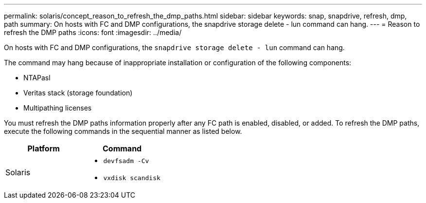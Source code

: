 ---
permalink: solaris/concept_reason_to_refresh_the_dmp_paths.html
sidebar: sidebar
keywords: snap, snapdrive, refresh, dmp, path
summary: On hosts with FC and DMP configurations, the snapdrive storage delete - lun command can hang.
---
= Reason to refresh the DMP paths
:icons: font
:imagesdir: ../media/

[.lead]
On hosts with FC and DMP configurations, the `snapdrive storage delete - lun` command can hang.

The command may hang because of inappropriate installation or configuration of the following components:

* NTAPasl
* Veritas stack (storage foundation)
* Multipathing licenses

You must refresh the DMP paths information properly after any FC path is enabled, disabled, or added. To refresh the DMP paths, execute the following commands in the sequential manner as listed below.

[options="header"]
|===
a|
*Platform*|*Command*
a|
Solaris
a|

* `devfsadm -Cv`
* `vxdisk scandisk`

|===
